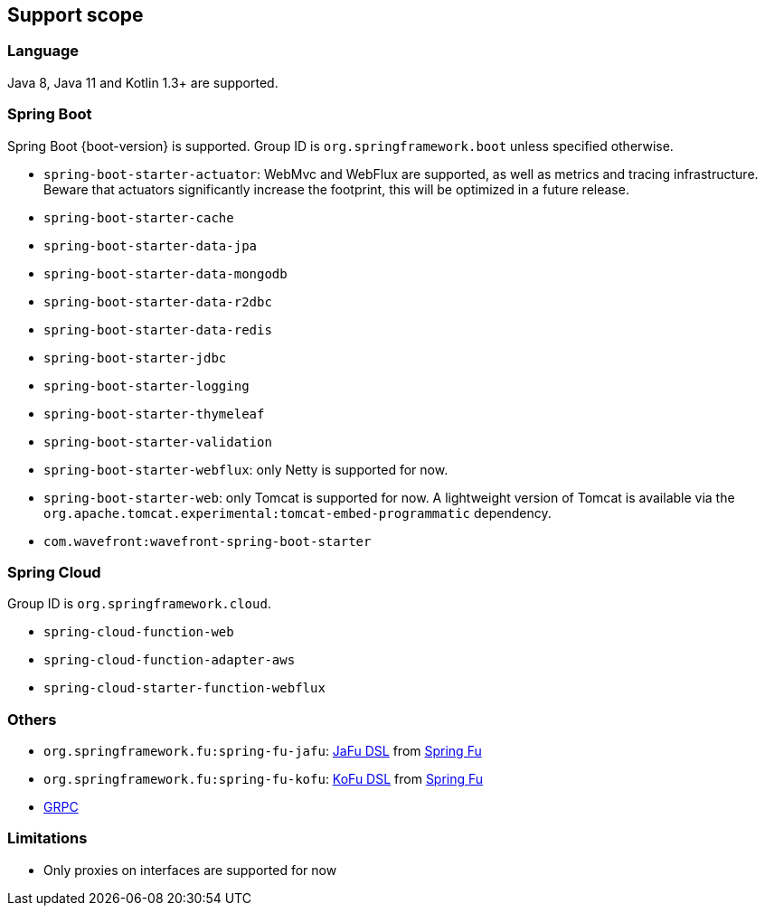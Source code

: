 [[support-scope]]
== Support scope

=== Language

Java 8, Java 11 and Kotlin 1.3+ are supported.

=== Spring Boot

Spring Boot {boot-version} is supported. Group ID is `org.springframework.boot` unless specified otherwise.

- `spring-boot-starter-actuator`: WebMvc and WebFlux are supported, as well as metrics and tracing infrastructure. Beware that actuators significantly increase the footprint, this will be optimized in a future release.
- `spring-boot-starter-cache`
- `spring-boot-starter-data-jpa`
- `spring-boot-starter-data-mongodb`
- `spring-boot-starter-data-r2dbc`
- `spring-boot-starter-data-redis`
- `spring-boot-starter-jdbc`
- `spring-boot-starter-logging`
- `spring-boot-starter-thymeleaf`
- `spring-boot-starter-validation`
- `spring-boot-starter-webflux`: only Netty is supported for now.
- `spring-boot-starter-web`: only Tomcat is supported for now. A lightweight version of Tomcat is available via the `org.apache.tomcat.experimental:tomcat-embed-programmatic` dependency.
- `com.wavefront:wavefront-spring-boot-starter`

=== Spring Cloud

Group ID is `org.springframework.cloud`.

- `spring-cloud-function-web`
- `spring-cloud-function-adapter-aws`
- `spring-cloud-starter-function-webflux`

=== Others

- `org.springframework.fu:spring-fu-jafu`: https://github.com/spring-projects-experimental/spring-fu/tree/master/jafu[JaFu DSL] from https://github.com/spring-projects-experimental/spring-fu[Spring Fu]
- `org.springframework.fu:spring-fu-kofu`: https://github.com/spring-projects-experimental/spring-fu/tree/master/kofu[KoFu DSL] from https://github.com/spring-projects-experimental/spring-fu[Spring Fu]
- https://grpc.io/[GRPC]

=== Limitations

- Only proxies on interfaces are supported for now